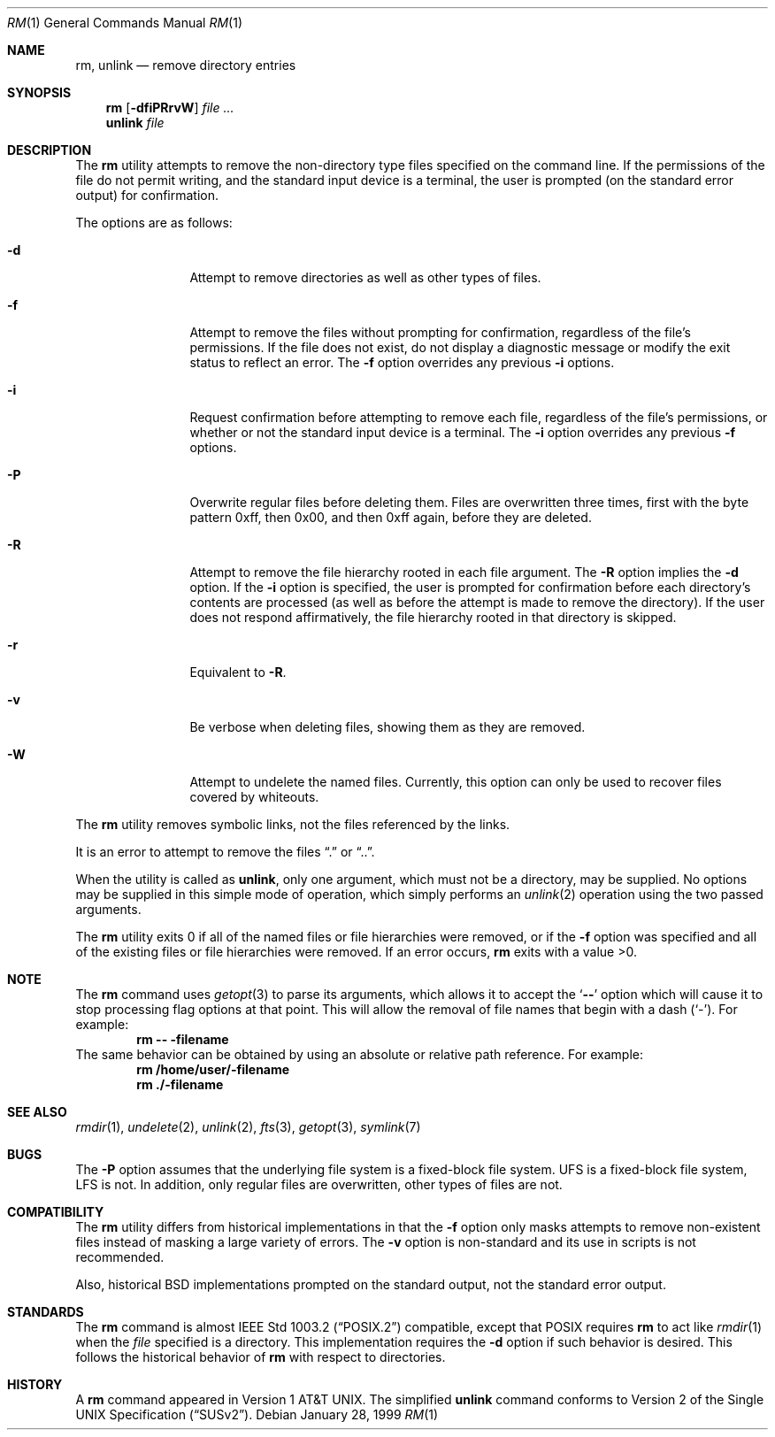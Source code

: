 .\" Copyright (c) 1990, 1993, 1994
.\"	The Regents of the University of California.  All rights reserved.
.\"
.\" This code is derived from software contributed to Berkeley by
.\" the Institute of Electrical and Electronics Engineers, Inc.
.\"
.\" Redistribution and use in source and binary forms, with or without
.\" modification, are permitted provided that the following conditions
.\" are met:
.\" 1. Redistributions of source code must retain the above copyright
.\"    notice, this list of conditions and the following disclaimer.
.\" 2. Redistributions in binary form must reproduce the above copyright
.\"    notice, this list of conditions and the following disclaimer in the
.\"    documentation and/or other materials provided with the distribution.
.\" 3. All advertising materials mentioning features or use of this software
.\"    must display the following acknowledgement:
.\"	This product includes software developed by the University of
.\"	California, Berkeley and its contributors.
.\" 4. Neither the name of the University nor the names of its contributors
.\"    may be used to endorse or promote products derived from this software
.\"    without specific prior written permission.
.\"
.\" THIS SOFTWARE IS PROVIDED BY THE REGENTS AND CONTRIBUTORS ``AS IS'' AND
.\" ANY EXPRESS OR IMPLIED WARRANTIES, INCLUDING, BUT NOT LIMITED TO, THE
.\" IMPLIED WARRANTIES OF MERCHANTABILITY AND FITNESS FOR A PARTICULAR PURPOSE
.\" ARE DISCLAIMED.  IN NO EVENT SHALL THE REGENTS OR CONTRIBUTORS BE LIABLE
.\" FOR ANY DIRECT, INDIRECT, INCIDENTAL, SPECIAL, EXEMPLARY, OR CONSEQUENTIAL
.\" DAMAGES (INCLUDING, BUT NOT LIMITED TO, PROCUREMENT OF SUBSTITUTE GOODS
.\" OR SERVICES; LOSS OF USE, DATA, OR PROFITS; OR BUSINESS INTERRUPTION)
.\" HOWEVER CAUSED AND ON ANY THEORY OF LIABILITY, WHETHER IN CONTRACT, STRICT
.\" LIABILITY, OR TORT (INCLUDING NEGLIGENCE OR OTHERWISE) ARISING IN ANY WAY
.\" OUT OF THE USE OF THIS SOFTWARE, EVEN IF ADVISED OF THE POSSIBILITY OF
.\" SUCH DAMAGE.
.\"
.\"	@(#)rm.1	8.5 (Berkeley) 12/5/94
.\" $FreeBSD$
.\"
.Dd January 28, 1999
.Dt RM 1
.Os
.Sh NAME
.Nm rm ,
.Nm unlink
.Nd remove directory entries
.Sh SYNOPSIS
.Nm rm
.Op Fl dfiPRrvW
.Ar file ...
.Nm unlink
.Ar file
.Sh DESCRIPTION
The
.Nm
utility attempts to remove the non-directory type files specified on the
command line.
If the permissions of the file do not permit writing, and the standard
input device is a terminal, the user is prompted (on the standard error
output) for confirmation.
.Pp
The options are as follows:
.Bl -tag -width Fl
.It Fl d
Attempt to remove directories as well as other types of files.
.It Fl f
Attempt to remove the files without prompting for confirmation,
regardless of the file's permissions.
If the file does not exist, do not display a diagnostic message or modify
the exit status to reflect an error.
The
.Fl f
option overrides any previous
.Fl i 
options.
.It Fl i
Request confirmation before attempting to remove each file, regardless of
the file's permissions, or whether or not the standard input device is a
terminal.
The
.Fl i
option overrides any previous
.Fl f 
options.
.It Fl P
Overwrite regular files before deleting them.
Files are overwritten three times, first with the byte pattern 0xff,
then 0x00, and then 0xff again, before they are deleted.
.It Fl R
Attempt to remove the file hierarchy rooted in each file argument.
The 
.Fl R
option implies the
.Fl d
option.
If the
.Fl i
option is specified, the user is prompted for confirmation before 
each directory's contents are processed (as well as before the attempt
is made to remove the directory).
If the user does not respond affirmatively, the file hierarchy rooted in
that directory is skipped.
.Pp
.It Fl r
Equivalent to
.Fl R .
.It Fl v
Be verbose when deleting files, showing them as they are removed.
.It Fl W
Attempt to undelete the named files.
Currently, this option can only be used to recover
files covered by whiteouts.
.El
.Pp
The
.Nm
utility removes symbolic links, not the files referenced by the links.
.Pp
It is an error to attempt to remove the files
.Dq \&.
or
.Dq .. .
.Pp
When the utility is called as
.Nm unlink ,
only one argument,
which must not be a directory,
may be supplied.
No options may be supplied in this simple mode of operation,
which simply performs an
.Xr unlink 2
operation using the two passed arguments.
.Pp
The
.Nm
utility exits 0 if all of the named files or file hierarchies were removed,
or if the
.Fl f
option was specified and all of the existing files or file hierarchies were
removed.
If an error occurs,
.Nm
exits with a value >0.
.Sh NOTE
The
.Nm
command uses
.Xr getopt 3
to parse its arguments, which allows it to accept
the
.Sq Li --
option which will cause it to stop processing flag options at that
point.  This will allow the removal of file names that begin
with a dash
.Pq Sq - .
For example:
.Dl rm -- -filename
The same behavior can be obtained by using an absolute or relative
path reference.  For example:
.Dl rm /home/user/-filename
.Dl rm ./-filename
.Sh SEE ALSO
.Xr rmdir 1 ,
.Xr undelete 2 ,
.Xr unlink 2 ,
.Xr fts 3 ,
.Xr getopt 3 ,
.Xr symlink 7
.Sh BUGS
The
.Fl P
option assumes that the underlying file system is a fixed-block file
system.
UFS is a fixed-block file system, LFS is not.
In addition, only regular files are overwritten, other types of files
are not.
.Sh COMPATIBILITY
The
.Nm
utility differs from historical implementations in that the
.Fl f
option only masks attempts to remove non-existent files instead of
masking a large variety of errors.
The 
.Fl v
option is non-standard and its use in scripts is not recommended.
.Pp
Also, historical
.Bx
implementations prompted on the standard output,
not the standard error output.
.Sh STANDARDS
The
.Nm
command is almost
.St -p1003.2
compatible, except that
.Tn POSIX
requires
.Nm rm
to act like
.Xr rmdir 1
when the
.Ar file
specified is a directory.  This implementation requires the
.Fl d
option if such behavior is desired.  This follows the historical
behavior of
.Nm
with respect to directories.
.Sh HISTORY
A
.Nm
command appeared in
.At v1 .
The simplified
.Nm unlink
command conforms to
.St -susv2 .
